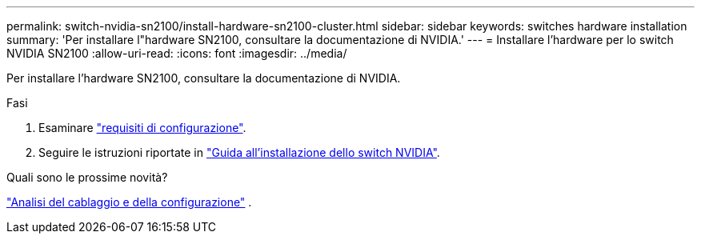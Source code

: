 ---
permalink: switch-nvidia-sn2100/install-hardware-sn2100-cluster.html 
sidebar: sidebar 
keywords: switches hardware installation 
summary: 'Per installare l"hardware SN2100, consultare la documentazione di NVIDIA.' 
---
= Installare l'hardware per lo switch NVIDIA SN2100
:allow-uri-read: 
:icons: font
:imagesdir: ../media/


[role="lead"]
Per installare l'hardware SN2100, consultare la documentazione di NVIDIA.

.Fasi
. Esaminare link:configure-reqs-sn2100-cluster.html["requisiti di configurazione"].
. Seguire le istruzioni riportate in https://docs.nvidia.com/networking/display/sn2000pub/Installation["Guida all'installazione dello switch NVIDIA"^].


.Quali sono le prossime novità?
link:cabling-considerations-sn2100-cluster.html["Analisi del cablaggio e della configurazione"] .
